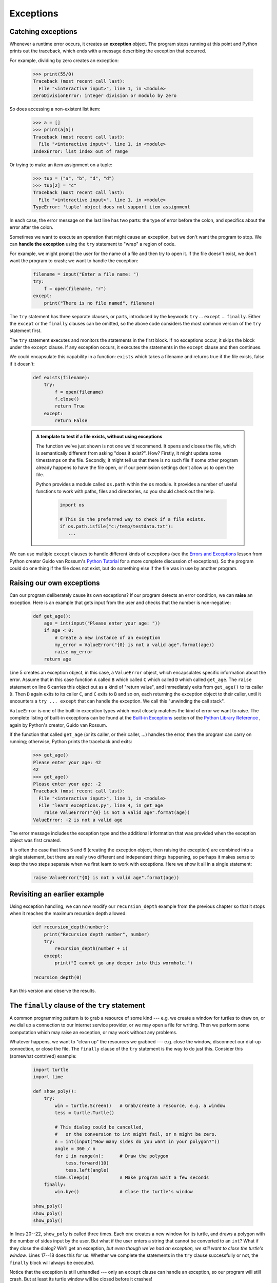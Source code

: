 Exceptions
==========

Catching exceptions
-------------------

Whenever a runtime error occurs, it creates an **exception** object. The program stops
running at this point and Python prints out the traceback, which ends with a message
describing the exception that occurred.

For example, dividing by zero creates an exception:

    .. code-block:: python
        
        >>> print(55/0)
        Traceback (most recent call last):
          File "<interactive input>", line 1, in <module>
        ZeroDivisionError: integer division or modulo by zero

So does accessing a non-existent list item:

    .. code-block:: python
        
        >>> a = []
        >>> print(a[5])
        Traceback (most recent call last):
          File "<interactive input>", line 1, in <module>
        IndexError: list index out of range

Or trying to make an item assignment on a tuple:

    .. code-block:: python
        
        >>> tup = ("a", "b", "d", "d")
        >>> tup[2] = "c" 
        Traceback (most recent call last):
          File "<interactive input>", line 1, in <module>
        TypeError: 'tuple' object does not support item assignment

In each case, the error message on the last line has two parts: the type of
error before the colon, and specifics about the error after the colon.

Sometimes we want to execute an operation that might cause an exception, but we
don't want the program to stop. We can **handle the exception** using the
``try`` statement to "wrap" a region of code.  

For example, we might prompt the user for the name of a file and then try to
open it. If the file doesn't exist, we don't want the program to crash; we want
to handle the exception:

    .. code-block:: python
        
        filename = input("Enter a file name: ")
        try:
            f = open(filename, "r")
        except:
            print("There is no file named", filename)

The ``try`` statement has three separate clauses, or parts, introduced
by the keywords ``try`` ... ``except`` ... ``finally``.
Either the ``except`` or the ``finally`` clauses can be omitted, so the above code considers
the most common version of the ``try`` statement first.
        
The ``try`` statement executes and monitors the statements in the first block. If no
exceptions occur, it skips the block under the ``except`` clause. If any exception occurs,
it executes the statements in the ``except`` clause and then continues.

We could encapsulate this capability in a function: ``exists`` which takes a filename
and returns true if the file exists, false if it doesn't:

    .. code-block:: python
        
        def exists(filename):
            try:
                f = open(filename)
                f.close()
                return True 
            except:
                return False 

    .. admonition:: A template to test if a file exists, without using exceptions

        The function we've just shown is not one we'd recommend. It opens
        and closes the file, which is semantically different from asking "does
        it exist?". How?  Firstly, it might update some timestamps on the file.
        Secondly, it might tell us that there is no such file if some other
        program already happens to have the file open, or if our permission
        settings don't allow us to open the file.

        Python provides a module called ``os.path`` within the ``os`` module. It
        provides a number of useful functions to work with paths, files and directories,
        so you should check out the help.  
        
            .. code-block:: python
            
                import os
                
                # This is the preferred way to check if a file exists.
                if os.path.isfile("c:/temp/testdata.txt"):
                   ...
           
   
            
We can use multiple ``except`` clauses to handle different kinds of
exceptions (see the
`Errors and Exceptions <http://docs.python.org/py3k/tutorial/errors.html>`__
lesson from Python creator Guido van Rossum's
`Python Tutorial <http://docs.python.org/py3k/tutorial/index.html>`__
for a more complete discussion of exceptions).  So the program could do
one thing if the file does not exist, but do something else if the file
was in use by another program.

Raising our own exceptions
--------------------------

Can our program deliberately cause its own exceptions?  
If our program detects an error condition, we can **raise** an
exception. Here is an example that gets input from the user and checks that the
number is non-negative:

    .. code-block:: python
        
       def get_age():
           age = int(input("Please enter your age: "))
           if age < 0:
               # Create a new instance of an exception 
               my_error = ValueError("{0} is not a valid age".format(age))
               raise my_error     
           return age
  

Line 5 creates an exception object, in this case, a ``ValueError`` 
object, which encapsulates specific information about the error. 
Assume that in this case function ``A`` called ``B`` which called ``C`` 
which called ``D`` which called ``get_age``.
The ``raise`` statement on line 6 carries this object out as a kind of "return value", and 
immediately exits from ``get_age()`` to its caller ``D``.  
Then ``D`` again exits to its caller ``C``, and  ``C`` exits to ``B`` and so on, each 
returning the exception object to their caller, until it 
encounters a ``try ... except`` that can handle the exception.   We call this 
"unwinding the call stack".

``ValueError`` is one of the built-in exception types which most closely
matches the kind of error we want to raise. The complete listing of
built-in exceptions can be found at the
`Built-in Exceptions <http://docs.python.org/py3k/library/exceptions.html>`__
section of the
`Python Library Reference <http://docs.python.org/py3k/library/index.html>`__
, again by Python's creator, Guido van Rossum.

If the function that called ``get_age`` (or its caller, or their caller, ...) 
handles the error, then the program can
carry on running; otherwise, Python prints the traceback and exits:

    .. code-block:: python
        
        >>> get_age()
        Please enter your age: 42
        42 
        >>> get_age()
        Please enter your age: -2
        Traceback (most recent call last):
          File "<interactive input>", line 1, in <module>
          File "learn_exceptions.py", line 4, in get_age
            raise ValueError("{0} is not a valid age".format(age))
        ValueError: -2 is not a valid age

The error message includes the exception type and the additional information
that was provided when the exception object was first created.

It is often the case that lines 5 and 6 (creating the exception object, then raising
the exception) are combined into a single statement, but there are really two different
and independent things happening, so perhaps it makes sense to keep the two
steps separate when we first learn to work with exceptions.   
Here we show it all in a single statement:

    .. code-block:: python
       
        raise ValueError("{0} is not a valid age".format(age))
 

Revisiting an earlier example
-----------------------------

Using exception handling, we can now modify our ``recursion_depth`` example
from the previous chapter so that it stops when it reaches the 
maximum recursion depth allowed:

    .. code-block:: python
        
        def recursion_depth(number):
            print("Recursion depth number", number)
            try:
                recursion_depth(number + 1)
            except:
                print("I cannot go any deeper into this wormhole.")
        
        recursion_depth(0)

Run this version and observe the results.

The ``finally`` clause of the ``try`` statement
-----------------------------------------------

A common programming pattern is to grab a resource of some kind --- e.g. 
we create a window for turtles to draw on, or we dial up a connection to our
internet service provider, or we may open a file for writing.   
Then we perform some computation which may raise an exception, 
or may work without any problems.

Whatever happens, we want to "clean up" the resources we grabbed --- e.g. close
the window, disconnect our dial-up connection, or close the file.  The ``finally``
clause of the ``try`` statement is the way to do just this.  Consider
this (somewhat contrived) example:

    .. code-block:: python

       import turtle
       import time

       def show_poly():
           try:
               win = turtle.Screen()   # Grab/create a resource, e.g. a window 
               tess = turtle.Turtle()
               
               # This dialog could be cancelled, 
               #   or the conversion to int might fail, or n might be zero.
               n = int(input("How many sides do you want in your polygon?"))
               angle = 360 / n
               for i in range(n):      # Draw the polygon 
                   tess.forward(10)
                   tess.left(angle)
               time.sleep(3)           # Make program wait a few seconds
           finally:         
               win.bye()               # Close the turtle's window

       show_poly()
       show_poly()
       show_poly()

In lines 20--22, ``show_poly`` is called three times.  Each one creates a new
window for its turtle, and draws a polygon with the number of sides
input by the user.  But what if the user enters a string that cannot be
converted to an ``int``?  What if they close the dialog?  We'll get an exception, 
*but even though we've had an exception, we still want to close the turtle's window*.  
Lines 17--18 does this for us.  Whether we complete the statements in the ``try`` 
clause successfully or not, the ``finally`` block will always be executed.

Notice that the exception is still unhandled --- only an ``except`` clause can
handle an exception, so our program will still crash.  But at least its turtle 
window will be closed before it crashes! 


Glossary
--------

    exception
        An error that occurs at runtime.

    handle an exception
        To prevent an exception from causing our program to crash, by wrapping
        the block of code in a ``try`` ... ``except`` construct.

    raise
        To create a deliberate exception by using the ``raise`` statement.


